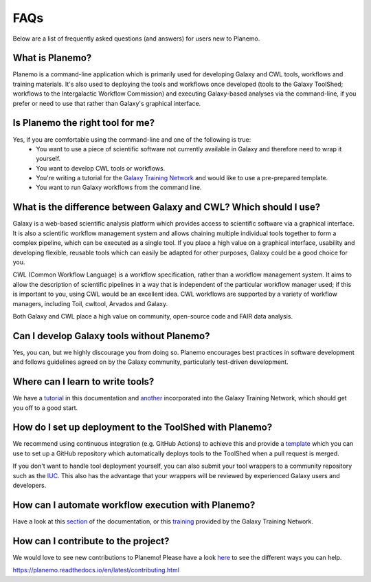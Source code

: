 =============================
FAQs
=============================

Below are a list of frequently asked questions (and answers) for users new to Planemo.

What is Planemo?
=============================

Planemo is a command-line application which is primarily used for developing Galaxy and CWL tools,
workflows and training materials. It's also used to deploying the tools and workflows once developed
(tools to the Galaxy ToolShed; workflows to the Intergalactic Workflow Commission) and executing
Galaxy-based analyses via the command-line, if you prefer or need to use that rather than Galaxy's
graphical interface.

Is Planemo the right tool for me?
=================================

Yes, if you are comfortable using the command-line and one of the following is true:
  - You want to use a piece of scientific software not currently available in Galaxy and therefore need to wrap it yourself.
  - You want to develop CWL tools or workflows.
  - You're writing a tutorial for the `Galaxy Training Network`_ and would like to use a pre-prepared template.
  - You want to run Galaxy workflows from the command line.

What is the difference between Galaxy and CWL? Which should I use?
==================================================================

Galaxy is a web-based scientific analysis platform which provides access to scientific software
via a graphical interface. It is also a scientific workflow management system and allows chaining
multiple individual tools together to form a complex pipeline, which can be executed as a single
tool. If you place a high value on a graphical interface, usability and developing flexible, reusable
tools which can easily be adapted for other purposes, Galaxy could be a good choice for you.

CWL (Common Workflow Language) is a workflow specification, rather than a workflow management system.
It aims to allow the description of scientific pipelines in a way that is independent of the particular
workflow manager used; if this is important to you, using CWL would be an excellent idea. CWL workflows
are supported by a variety of workflow managers, including Toil, cwltool, Arvados and Galaxy. 

Both Galaxy and CWL place a high value on community, open-source code and FAIR data analysis.

Can I develop Galaxy tools without Planemo?
===========================================

Yes, you can, but we highly discourage you from doing so. Planemo encourages best practices in
software development and follows guidelines agreed on by the Galaxy community, particularly
test-driven development.

Where can I learn to write tools?
=================================

We have a `tutorial`_ in this documentation and `another <https://training.galaxyproject.org/training-material/topics/dev/tutorials/tool-from-scratch/tutorial.html>`__ incorporated into the
Galaxy Training Network, which should get you off to a good start.

How do I set up deployment to the ToolShed with Planemo?
========================================================

We recommend using continuous integration (e.g. GitHub Actions) to achieve this and provide
a `template`_ which you can use to set up a GitHub repository which automatically deploys tools
to the ToolShed when a pull request is merged.

If you don't want to handle tool deployment yourself, you can also submit your tool wrappers to
a community repository such as the `IUC`_. This also has the advantage that your wrappers will be
reviewed by experienced Galaxy users and developers.

How can I automate workflow execution with Planemo?
===================================================

Have a look at this `section`_ of the documentation, or this `training`_ provided by the Galaxy
Training Network.

How can I contribute to the project?
====================================

We would love to see new contributions to Planemo! Please have a look `here`_ to see the different
ways you can help.

https://planemo.readthedocs.io/en/latest/contributing.html

.. _tutorial: https://planemo.readthedocs.io/en/latest/writing_standalone.html
.. _Galaxy Training Network: https://training.galaxyproject.org/
.. _template: https://github.com/galaxyproject/galaxy-tool-repository-template
.. _IUC: https://github.com/galaxyproject/tools-iuc
.. _section: https://planemo.readthedocs.io/en/latest/running.html
.. _training: https://training.galaxyproject.org/training-material/topics/galaxy-interface/tutorials/workflow-automation/tutorial.html
.. _here: https://planemo.readthedocs.io/en/latest/contributing.html